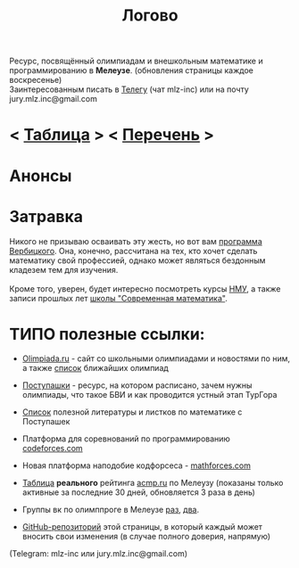 #+TITLE: Логово
#+OPTIONS: toc:nil num:nil
#+HTML_HEAD: <link rel="stylesheet" type="text/css" href="org.css" />
#+HTML_HEAD: <style>div.figure img {max-height:300px;max-width:900px;}</style>
#+HTML_HEAD_EXTRA: <style>.org-src-container {background-color: #303030; color: #e5e5e5;}</style>

Ресурс, посвящённый олимпиадам и внешкольным математике и программированию в *Мелеузе*. (обновления страницы каждое воскресенье)\\
Заинтересованным писать в [[https://t.me/mlz_inc][Телегу]] (чат mlz-inc) или на почту jury.mlz.inc@gmail.com \\

* < [[file:acmp/real_table.org][Таблица]] > < [[file:olymps.org][Перечень]] >

* Анонсы 
  :PROPERTIES:
  :CUSTOM_ID: announce
  :END:

* Затравка

  Никого не призываю осваивать эту жесть, но вот вам [[http://imperium.lenin.ru/~verbit/MATH/programma.html][программа Вербицкого]]. Она, конечно, рассчитана на тех, кто хочет сделать математику свой профессией, однако может являться бездонным кладезем тем для изучения. \\
  \\
  Кроме того, уверен, будет интересно посмотреть курсы [[https://www.mccme.ru/ium/][НМУ]], а также записи прошлых лет [[https://www.mccme.ru/dubna/][школы "Современная математика"]].

  
* ТИПО полезные ссылки:  
  :PROPERTIES:
  :CUSTOM_ID: links
  :END:
  - [[https://olimpiada.ru/][Olimpiada.ru]] - сайт со школьными олимпиадами и новостями по ним, а также [[https://info.olimpiada.ru/events][список]] ближайших олимпиад 
  - [[http://postypashki.ru/][Поступашки]] - ресурс, на котором расписано, зачем нужны олимпиады, что такое БВИ и как проводится устный этап ТурГора 
  - [[http://postypashki.ru/%d0%bb%d0%b8%d1%82%d0%b5%d1%80%d0%b0%d1%82%d1%83%d1%80%d0%b0/][Список]] полезной литературы и листков по математике с Поступашек
  - Платформа для соревнований по программированию [[https://codeforces.com/][codeforces.com]]
  - Новая платформа наподобие кодфорсеса - [[http://mathforces.com/][mathforces.com]]

  - [[file:acmp/real_table.org][Таблица]] *реального* рейтинга [[https://acmp.ru/][acmp.ru]] по Мелеузу (показаны только активные за последние 30 дней, обновляется 3 раза в день)  
  - Группы вк по олимппроге в Мелеузе [[https://vk.com/mlzinc][раз]], [[https://vk.com/olimpinf][два]].
  - [[https://github.com/mlz-inc/mlz-inc.github.io][GitHub-репозиторий]] этой страницы, в который каждый может вносить свои изменения (в случае полного доверия, напрямую)


(Telegram: mlz-inc или jury.mlz.inc@gmail.com)
